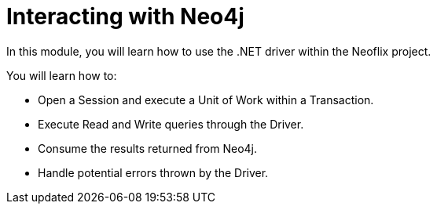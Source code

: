 = Interacting with Neo4j
:order: 2

In this module, you will learn how to use the .NET driver within the Neoflix project.

You will learn how to:

* Open a Session and execute a Unit of Work within a Transaction.
* Execute Read and Write queries through the Driver.
* Consume the results returned from Neo4j.
* Handle potential errors thrown by the Driver.
